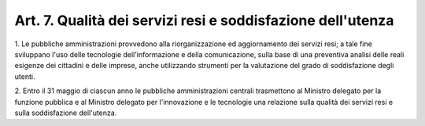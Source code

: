 .. _art7:

Art. 7. Qualità dei servizi resi e soddisfazione dell'utenza
^^^^^^^^^^^^^^^^^^^^^^^^^^^^^^^^^^^^^^^^^^^^^^^^^^^^^^^^^^^^



1\. Le pubbliche amministrazioni provvedono alla riorganizzazione ed aggiornamento dei servizi resi; a tale fine sviluppano l'uso delle tecnologie dell'informazione e della comunicazione, sulla base di una preventiva analisi delle reali esigenze dei cittadini e delle imprese, anche utilizzando strumenti per la valutazione del grado di soddisfazione degli utenti.

2\. Entro il 31 maggio di ciascun anno le pubbliche amministrazioni centrali trasmettono al Ministro delegato per la funzione pubblica e al Ministro delegato per l'innovazione e le tecnologie una relazione sulla qualità dei servizi resi e sulla soddisfazione dell'utenza.
